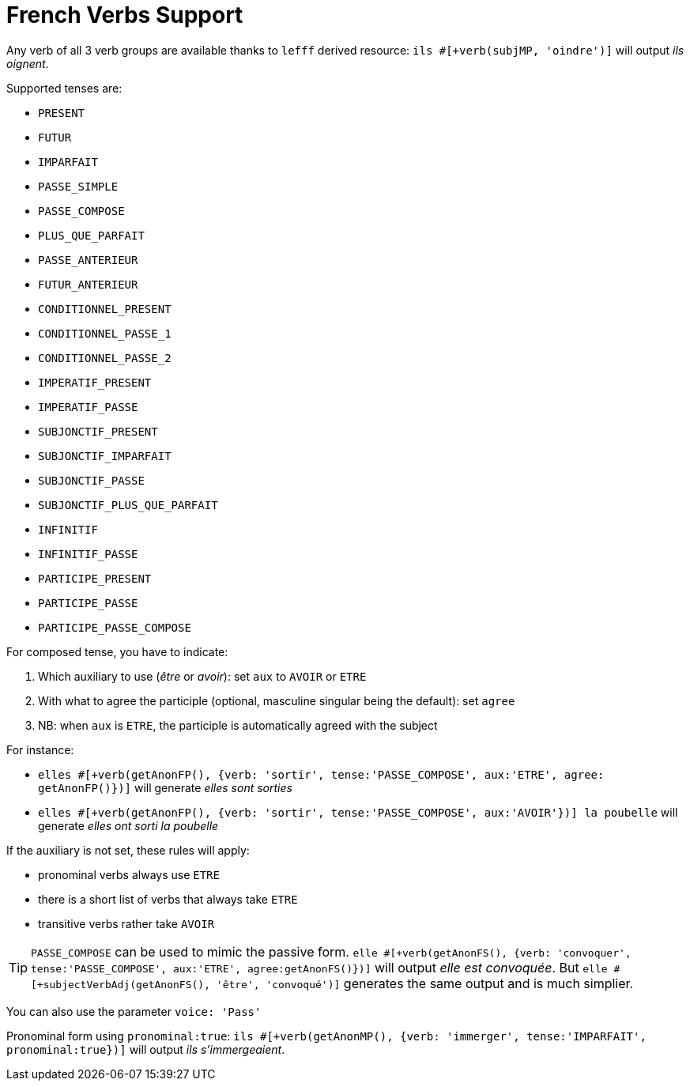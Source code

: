 // Copyright 2019 Ludan Stoecklé
// SPDX-License-Identifier: CC-BY-4.0
= French Verbs Support

Any verb of all 3 verb groups are available thanks to `lefff` derived resource: `ils &#35;[+verb(subjMP, 'oindre')]` will output _ils oignent_.

Supported tenses are:

* `PRESENT`
* `FUTUR`
* `IMPARFAIT`
* `PASSE_SIMPLE`
* `PASSE_COMPOSE`
* `PLUS_QUE_PARFAIT`
* `PASSE_ANTERIEUR`
* `FUTUR_ANTERIEUR`
* `CONDITIONNEL_PRESENT`
* `CONDITIONNEL_PASSE_1`
* `CONDITIONNEL_PASSE_2`
* `IMPERATIF_PRESENT`
* `IMPERATIF_PASSE`
* `SUBJONCTIF_PRESENT`
* `SUBJONCTIF_IMPARFAIT`
* `SUBJONCTIF_PASSE`
* `SUBJONCTIF_PLUS_QUE_PARFAIT`
* `INFINITIF`
* `INFINITIF_PASSE`
* `PARTICIPE_PRESENT`
* `PARTICIPE_PASSE`
* `PARTICIPE_PASSE_COMPOSE`

For composed tense, you have to indicate:

. Which auxiliary to use (_être_ or _avoir_): set `aux` to `AVOIR` or `ETRE`
. With what to agree the participle (optional, masculine singular being the default): set `agree`
. NB: when `aux` is `ETRE`, the participle is automatically agreed with the subject

For instance:

* `elles &#35;[+verb(getAnonFP(), {verb: 'sortir', tense:'PASSE_COMPOSE', aux:'ETRE', agree: getAnonFP()})]` will generate _elles sont sorties_
* `elles &#35;[+verb(getAnonFP(), {verb: 'sortir', tense:'PASSE_COMPOSE', aux:'AVOIR'})] la poubelle` will generate _elles ont sorti la poubelle_


If the auxiliary is not set, these rules will apply:

* pronominal verbs always use `ETRE`
* there is a short list of verbs that always take `ETRE`
* transitive verbs rather take `AVOIR`


TIP: `PASSE_COMPOSE` can be used to mimic the passive form. `elle &#35;[+verb(getAnonFS(), {verb: 'convoquer', tense:'PASSE_COMPOSE', aux:'ETRE', agree:getAnonFS()})]` will output _elle est convoquée_. But `elle &#35;[+subjectVerbAdj(getAnonFS(), 'être', 'convoqué')]` generates the same output and is much simplier.

You can also use the parameter `voice: 'Pass'`

Pronominal form using `pronominal:true`: `ils &#35;[+verb(getAnonMP(), {verb: 'immerger', tense:'IMPARFAIT', pronominal:true})]` will output _ils s'immergeaient_.

++++
<script>
spawnEditor('fr_FR', 
`p
  | ils #[+verb(getAnonMP(), 'chanter')] /
  | ils #[+verb(getAnonMP(), {verb: 'faire', tense: 'PASSE_SIMPLE'})] /
  | il #[+verb(getAnonMS(), {verb: 'aller', tense:'PASSE_COMPOSE', aux:'ETRE'})] /
  | ces fleurs, il les #[+verb(getAnonMS(), {verb: 'couper', tense:'PASSE_COMPOSE', aux:'AVOIR', agree:getAnonFP()})] /
  | elles #[+verb(getAnonFP(), {verb: 'arrêter', tense:'PASSE_COMPOSE', aux:'ETRE', agree:getAnonFP(), pronominal:true})]
`, 'il les a coupées'
);
</script>
++++
